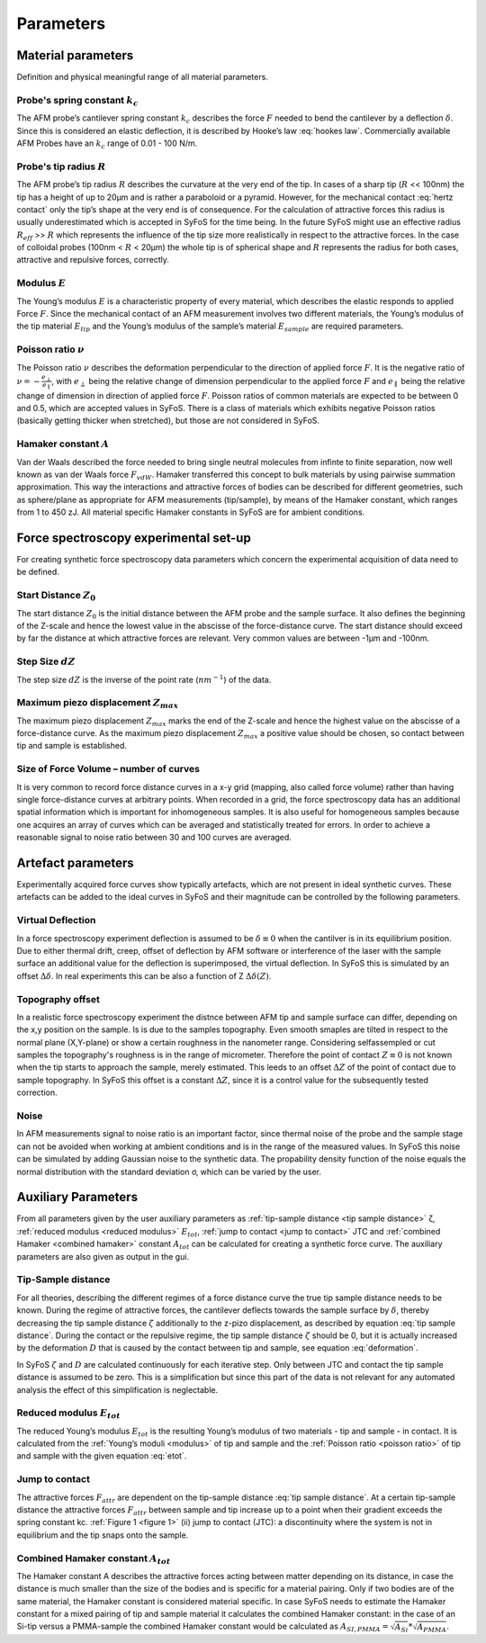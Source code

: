 ==========
Parameters
==========

.. _material parameters:

Material parameters 
===================

Definition and physical meaningful range of all material parameters. 

.. _spring constant:

Probe's spring constant :math:`k_c`
-------------------------------------

The AFM probe’s cantilever spring constant :math:`k_c` describes the force :math:`F` needed to bend the cantilever by a deflection :math:`δ`. Since this is considered an elastic deflection, it is described by Hooke’s law :eq:`hookes law`. Commercially available AFM Probes have an :math:`k_c` range of 0.01 - 100 N/m. 

.. _radius:

Probe's tip radius :math:`R`
----------------------------

The AFM probe’s tip radius :math:`R` describes the curvature at the very end of the tip. In cases of a sharp tip (:math:`R` << 100nm) the tip has a height of up to 20µm and is rather a paraboloid or a pyramid. However, for the mechanical contact :eq:`hertz contact` only the tip’s shape at the very end is of consequence. For the calculation of attractive forces this radius is usually underestimated which is accepted in SyFoS for the time being. In the future SyFoS might use an effective radius :math:`R_{eff}` >> :math:`R` which represents the influence of the tip size more realistically in respect to the attractive forces. In the case of colloidal probes (100nm < :math:`R` < 20µm) the whole tip is of spherical shape and :math:`R` represents the radius for both cases, attractive and repulsive forces, correctly. 

.. _modulus:

Modulus :math:`E`
-----------------

The Young’s modulus :math:`E` is a characteristic property of every material, which describes the elastic responds to applied Force :math:`F`. Since the mechanical contact of an AFM measurement involves two different materials, the Young’s modulus of the tip material :math:`E_{tip}` and the Young’s modulus of the sample’s material :math:`E_{sample}` are required parameters. 

.. _poisson ratio:

Poisson ratio :math:`ν`
-----------------------

The Poisson ratio :math:`ν` describes the deformation perpendicular to the direction of applied force :math:`F`. It is the negative ratio of :math:`ν=-\frac{e_\perp}{e_\parallel}`, with :math:`e_\perp` being the relative change of dimension perpendicular to the applied force :math:`F` and :math:`e_\parallel` being the relative change of dimension in direction of applied force :math:`F`. Poisson ratios of common materials are expected to be between 0 and 0.5, which are accepted values in SyFoS. There is a class of materials which exhibits negative Poisson ratios (basically getting thicker when stretched), but those are not considered in SyFoS. 

.. _hamaker:

Hamaker constant :math:`A`
--------------------------

Van der Waals described the force needed to bring single neutral molecules from infinte to finite separation, now well known as van der Waals force :math:`F_{vdW}`. Hamaker transferred this concept to bulk materials by using pairwise summation approximation. This way the interactions and attractive forces of bodies can be described for different geometries, such as sphere/plane as appropriate for AFM measurements (tip/sample), by means of the Hamaker constant, which ranges from 1 to 450 zJ. All material specific Hamaker constants in SyFoS are for ambient conditions.

.. _parameters experiment:

Force spectroscopy experimental set-up
======================================

For creating synthetic force spectroscopy data parameters which concern the experimental acquisition of data need to be defined. 

.. _start distance:

Start Distance :math:`Z_0`
----------------------------

The start distance :math:`Z_0` is the initial distance between the AFM probe and the sample surface. It also defines the beginning of the Z-scale and hence the lowest value in the abscisse of the force-distance curve. The start distance should exceed by far the distance at which attractive forces are relevant. Very common values are between -1µm and -100nm. 

.. _step size:

Step Size :math:`dZ`
--------------------

The step size :math:`dZ` is the inverse of the point rate (:math:`nm^{-1}`) of the data. 

.. _maximum piezo:

Maximum piezo displacement :math:`Z_{max}`
------------------------------------------

The maximum piezo displacement :math:`Z_{max}` marks the end of the Z-scale and hence the highest value on the abscisse of a force-distance curve. As the maximum piezo displacement :math:`Z_{max}` a positive value should be chosen, so contact between tip and sample is established.

.. _number of curves:

Size of Force Volume – number of curves
---------------------------------------

It is very common to record force distance curves in a x-y grid (mapping, also called force volume) rather than having single force-distance curves at arbitrary points. When recorded in a grid, the force spectroscopy data has an additional spatial information which is important for inhomogeneous samples. It is also useful for homogeneous samples because one acquires an array of curves which can be averaged and statistically treated for errors. In order to achieve a reasonable signal to noise ratio between 30 and 100 curves are averaged. 

.. _artefact parameters:

Artefact parameters
===================

Experimentally acquired force curves show typically artefacts, which are not present in ideal synthetic curves. These artefacts can be added to the ideal curves in SyFoS and their magnitude can be controlled by the following parameters. 

.. _virtual deflection:

Virtual Deflection
------------------

In a force spectroscopy experiment deflection is assumed to be :math:`δ≡0` when the cantilver is in its equilibrium position. Due to either thermal drift, creep, offset of deflection by AFM software or interference of the laser with the sample surface an additional value for the deflection is superimposed, the virtual deflection. In SyFoS this is simulated by an offset :math:`Δδ`. In real experiments this can be also a function of Z :math:`Δδ(Z)`. 

.. _topography offset:

Topography offset
-----------------

In a realistic force spectroscopy experiment the distnce between AFM tip and sample surface can differ, depending on the x,y position on the sample. Is is due to the samples topography. Even smooth smaples are tilted in respect to the normal plane (X,Y-plane) or show a certain roughness in the nanometer range. Considering selfassempled or cut samples the topography's roughness is in the range of micrometer. Therefore the point of contact :math:`Z≡0` is not known when the tip starts to approach the sample, merely estimated. This leeds to an offset :math:`ΔZ` of the point of contact due to sample topography. In SyFoS this offset is a constant :math:`ΔZ`, since it is a control value for the subsequently tested correction.

.. _noise:

Noise
-----

In AFM measurements signal to noise ratio is an important factor, since thermal noise of the probe and the sample stage can not be avoided when working at ambient conditions and is in the range of the measured values. In SyFoS this noise can be simulated by adding Gaussian noise to the synthetic data. The propability density function of the noise equals the normal distribution with the standard deviation σ, which can be varied by the user. 

Auxiliary Parameters
====================

From all parameters given by the user auxiliary parameters as :ref:`tip-sample distance <tip sample distance>` ζ, :ref:`reduced modulus <reduced modulus>` :math:`E_{tot}`, :ref:`jump to contact <jump to contact>` JTC and :ref:`combined Hamaker <combined hamaker>` constant :math:`A_{tot}` can be calculated for creating a synthetic force curve. The auxiliary parameters are also given as output in the gui. 

.. _tip sample distance:

Tip-Sample distance
-------------------

For all theories, describing the different regimes of a force distance curve the true tip sample distance needs to be known. During the regime of attractive forces, the cantilever deflects towards the sample surface by :math:`δ`, thereby decreasing the tip sample distance :math:`ζ` additionally to the z-pizo displacement, as described by equation :eq:`tip sample distance`. During the contact or the repulsive regime, the tip sample distance :math:`ζ` should be 0, but it is actually increased by the deformation :math:`D` that is caused by the contact between tip and sample, see equation :eq:`deformation`.

In SyFoS :math:`ζ` and :math:`D` are calculated continuously for each iterative step. Only between JTC and contact the tip sample distance is assumed to be zero. This is a simplification but since this part of the data is not relevant for any automated analysis the effect of this simplification is neglectable. 

.. _reduced modulus:

Reduced modulus :math:`E_{tot}`
-------------------------------

The reduced Young’s modulus :math:`E_{tot}` is the resulting Young’s modulus of two materials - tip and sample - in contact. It is calculated from the :ref:`Young’s moduli <modulus>` of tip and sample and the :ref:`Poisson ratio <poisson ratio>` of tip and sample with the given equation :eq:`etot`. 

.. _jump to contact:

Jump to contact
---------------------------

The attractive forces :math:`F_{attr}` are dependent on the tip-sample distance :eq:`tip sample distance`. At a certain tip-sample distance the attractive forces :math:`F_{attr}` between sample and tip increase up to a point when their gradient exceeds the spring constant kc. :ref:`Figure 1 <figure 1>` (ii) jump to contact (JTC): a discontinuity where the system is not in equilibrium and the tip snaps onto the sample. 

.. _combined hamaker:

Combined Hamaker constant :math:`A_{tot}`
-----------------------------------------

The Hamaker constant A describes the attractive forces acting between matter depending on its distance, in case the distance is much smaller than the size of the bodies and is specific for a material pairing. Only if two bodies are of the same material, the Hamaker constant is considered material specific. In case SyFoS needs to estimate the Hamaker constant for a mixed pairing of tip and sample material it calculates the combined Hamaker constant: in the case of an Si-tip versus a PMMA-sample the combined Hamaker constant would be calculated as :math:`A_{SI,PMMA} = \sqrt{A_{Si}} * \sqrt{A_{PMMA}}`.
